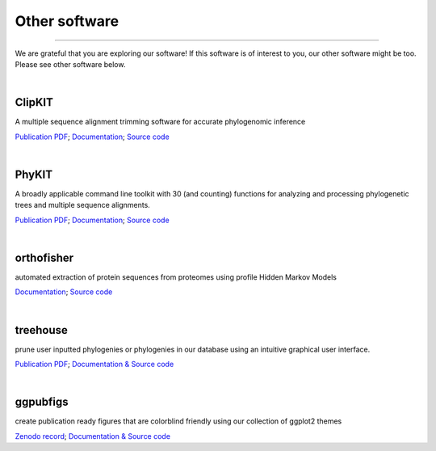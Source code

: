.. _other_software:


Other software
==============

^^^^^

We are grateful that you are exploring our software! If this software is of interest 
to you, our other software might be too. Please see other software below.

|

ClipKIT
-------
|ClipKIT|

A multiple sequence alignment trimming software for accurate phylogenomic inference

`Publication PDF <https://jlsteenwyk.com/publication_pdfs/2020_Steenwyk_etal_PLOS_Biology.pdf>`_;
`Documentation <https://jlsteenwyk.com/ClipKIT/>`_;
`Source code <https://github.com/JLSteenwyk/ClipKIT>`_

.. |ClipKIT| image:: ../_static/img/clipkit_logo.jpg
   :width: 50%

|

PhyKIT
------
|PhyKIT|

A broadly applicable command line toolkit with 30 (and counting) functions for analyzing
and processing phylogenetic trees and multiple sequence alignments.

`Publication PDF <https://jlsteenwyk.com/publication_pdfs/2021_Steenwyk_etal_Bioinformatics.pdf>`_;
`Documentation <https://jlsteenwyk.com/PhyKIT/>`_;
`Source code <https://github.com/JLSteenwyk/PhyKIT>`_

.. |PhyKIT| image:: ../_static/img/phykit_logo.png
   :width: 50%

|

orthofisher
-----------
|orthofisher|

automated extraction of protein sequences from proteomes using profile Hidden Markov Models

`Documentation <https://jlsteenwyk.com/orthofisher/>`_;
`Source code <https://github.com/JLSteenwyk/orthofisher>`_

.. |orthofisher| image:: ../_static/img/orthofisher_full_logo.jpg
   :width: 50%

|

treehouse
---------

|treehouse|

prune user inputted phylogenies or phylogenies in our database using an intuitive graphical
user interface.

`Publication PDF <https://jlsteenwyk.com/publication_pdfs/2019_Steenwyk_and_Rokas_BMC_Research_Notes.pdf>`_;
`Documentation & Source code <https://github.com/JLSteenwyk/treehouse>`_

.. |treehouse| image:: ../_static/img/treehouse_logo.png
   :width: 50%

|

ggpubfigs
---------

|ggpubfigs|

create publication ready figures that are colorblind friendly using our collection of ggplot2 themes

`Zenodo record <https://zenodo.org/record/4126988#.YCK_2ZNKhlc>`_;
`Documentation & Source code <https://github.com/JLSteenwyk/ggpubfigs>`_

.. |ggpubfigs| image:: ../_static/img/ggpubfigs_logo.png
   :width: 50%